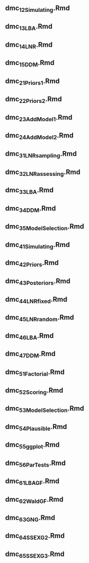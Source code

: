 ** dmc_1_2_Simulating.Rmd
** dmc_1_3_LBA.Rmd
** dmc_1_4_LNR.Rmd
** dmc_1_5_DDM.Rmd
** dmc_2_1_Priors1.Rmd
** dmc_2_2_Priors2.Rmd
** dmc_2_3_AddModel1.Rmd
** dmc_2_4_AddModel2.Rmd
** dmc_3_1_LNRsampling.Rmd
** dmc_3_2_LNRassessing.Rmd
** dmc_3_3_LBA.Rmd
** dmc_3_4_DDM.Rmd
** dmc_3_5_ModelSelection.Rmd
** dmc_4_1_Simulating.Rmd
** dmc_4_2_Priors.Rmd
** dmc_4_3_Posteriors.Rmd
** dmc_4_4_LNRfixed.Rmd
** dmc_4_5_LNRrandom.Rmd
** dmc_4_6_LBA.Rmd
** dmc_4_7_DDM.Rmd
** dmc_5_1_Factorial.Rmd
** dmc_5_2_Scoring.Rmd
** dmc_5_3_ModelSelection.Rmd
** dmc_5_4_Plausible.Rmd
** dmc_5_5_ggplot.Rmd
** dmc_5_6_ParTests.Rmd
** dmc_6_1_LBA_GF.Rmd
** dmc_6_2_Wald_GF.Rmd
** dmc_6_3_GNG.Rmd
** dmc_6_4_SS_EXG2.Rmd
** dmc_6_5_SS_EXG3.Rmd
